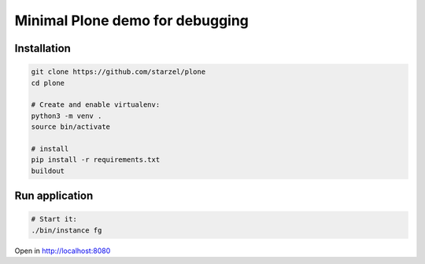 Minimal Plone demo for debugging
================================

Installation
------------

.. code-block:: bash

    git clone https://github.com/starzel/plone
    cd plone

    # Create and enable virtualenv:
    python3 -m venv .
    source bin/activate

    # install
    pip install -r requirements.txt
    buildout

Run application
---------------

.. code-block:: bash

    # Start it:
    ./bin/instance fg

Open in http://localhost:8080
